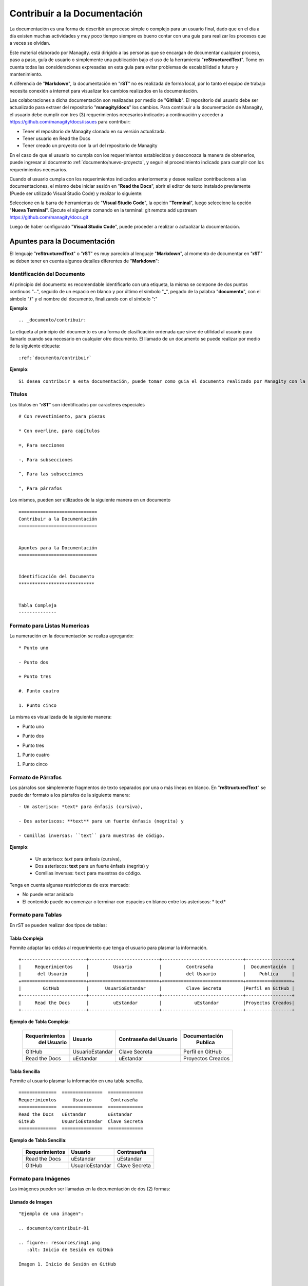 .. |Clonar o Descargar| image:: resources/img12.png

.. _documento/contribuir-documento:

=============================
Contribuir a la Documentación
=============================

La documentación es una forma de describir un proceso simple o complejo para un usuario final, dado que en el día a día existen muchas actividades y muy poco tiempo siempre es bueno contar con una guía para realizar los procesos que a veces se olvidan.

Este material elaborado por Managity. está dirigido a las personas que se encargan de documentar cualquier proceso, paso a paso, guía de usuario o simplemente una publicación bajo el uso de la herramienta "**reStructuredText**". Tome en cuenta todas las consideraciones expresadas en esta guía para evitar problemas de escalabilidad a futuro y mantenimiento.

A diferencia de "**Markdown**", la documentación en "**rST**" no es realizada de forma local, por lo tanto el equipo de trabajo necesita conexión a internet para visualizar los cambios realizados en la documentación.

Las colaboraciones a dicha documentación son realizadas por medio de "**GitHub**". El repositorio del usuario debe ser actualizado para extraer del repositorio "**managity/docs**" los cambios. Para contribuir a la documentación de Managity, el usuario debe cumplir con tres (3) requerimientos necesarios indicados a continuación y acceder a https://github.com/managity/docs/issues para contribuir:

- Tener el repositorio de Managity clonado en su versión actualizada.

- Tener usuario en Read the Docs

- Tener creado un proyecto con la url del repositorio de Managity

En el caso de que el usuario no cumpla con los requerimientos establecidos y desconozca la manera de obtenerlos, puede ingresar al documento :ref:`documento/nuevo-proyecto`, y seguir el procedimiento indicado para cumplir con los requerimientos necesarios.

Cuando el usuario cumpla con los requerimientos indicados anteriormente y desee realizar contribuciones a las documentaciones, el mismo debe iniciar sesión en "**Read the Docs**", abrir el editor de texto instalado previamente (Puede ser utilizado Visual Studio Code) y realizar lo siguiente:

Seleccione en la barra de herramientas de "**Visual Studio Code**", la opción "**Terminal**", luego seleccione la opción "**Nueva Terminal**". Ejecute el siguiente comando en la terminal: git remote add upstream https://github.com/managity/docs.git

Luego de haber configurado "**Visual Studio Code**", puede proceder a realizar o actualizar la documentación.

Apuntes para la Documentación
=============================

El lenguaje "**reStructuredText**" o "**rST**" es muy parecido al lenguaje "**Markdown**", al momento de documentar en "**rST**" se deben tener en cuenta algunos detalles diferentes de "**Markdown**":

Identificación del Documento
****************************

Al principio del documento es recomendable identificarlo con una etiqueta, la misma se compone de dos puntos continuos "**..**", seguido de un espacio en blanco y por último el símbolo "**_**", pegado de la palabra "**documento**", con el símbolo "**/**" y el nombre del documento, finalizando con el símbolo "**:**"

**Ejemplo**:

::

    .. _documento/contribuir:


La etiqueta al principio del documento es una forma de clasificación ordenada que sirve de utilidad al usuario para llamarlo cuando sea necesario en cualquier otro documento. El llamado de un documento se puede realizar por medio de la siguiente etiqueta:

::

    :ref:`documento/contribuir`

**Ejemplo**:

::

    Si desea contribuir a esta documentación, puede tomar como guia el documento realizado por Managity con la finalidad de que los usuario puedan :ref:`documento/contribuir`.


Titulos
*******

Los titulos en "**rST**" son identificados por caracteres especiales

::

    # Con revestimiento, para piezas

    * Con overline, para capítulos

    =, Para secciones

    -, Para subsecciones

    ^, Para las subsecciones

    ", Para párrafos

Los mismos, pueden ser utilizados de la siguiente manera en un documento

::

    =============================
    Contribuir a la Documentación
    =============================


    Apuntes para la Documentación
    =============================

    
    Identificación del Documento
    ****************************

    
    Tabla Compleja
    --------------

Formato para Listas Numericas
*****************************

La numeración en la documentación se realiza agregando:

::

    * Punto uno

    - Punto dos

    + Punto tres 

    #. Punto cuatro 

    1. Punto cinco

La misma es visualizada de la siguiente manera:

* Punto uno

- Punto dos 

+ Punto tres

#. Punto cuatro

1. Punto cinco

Formato de  Párrafos
********************

Los párrafos son simplemente fragmentos de texto separados por una o más líneas en blanco. En "**reStructuredText**" se puede dar formato a los párrafos de la siguiente manera:

::

    - Un asterisco: *text* para énfasis (cursiva),

    - Dos asteriscos: **text** para un fuerte énfasis (negrita) y

    - Comillas inversas: ``text`` para muestras de código.


**Ejemplo**:

    - Un asterisco: *text* para énfasis (cursiva),

    - Dos asteriscos: **text** para un fuerte énfasis (negrita) y

    - Comillas inversas: ``text`` para muestras de código.


Tenga en cuenta algunas restricciones de este marcado:

- No puede estar anidado

- El contenido puede no comenzar o terminar con espacios en blanco entre los asteriscos: * text*


Formato para Tablas
*******************

En rST se pueden realizar dos tipos de tablas:

Tabla Compleja
--------------

Permite adaptar las celdas al requerimiento que tenga el usuario para plasmar la información.

::

    +------------------------+--------------------------+------------------------------+-----------------+
    |     Requerimientos     |         Usuario          |         Contraseña           |  Documentación  |
    |      del Usuario       |                          |         del Usuario          |     Publica     |
    +========================+==========================+==============================+=================+
    |        GitHub          |      UsuarioEstandar     |         Clave Secreta        |Perfil en GitHub |
    +------------------------+--------------------------+------------------------------+-----------------+
    |     Read the Docs      |         uEstandar        |            uEstandar         |Proyectos Creados|
    +------------------------+--------------------------+------------------------------+-----------------+

**Ejemplo de Tabla Compleja**:

    +------------------------+--------------------------+------------------------------+-----------------+
    |     Requerimientos     |         Usuario          |         Contraseña           |  Documentación  |
    |      del Usuario       |                          |         del Usuario          |     Publica     |
    +========================+==========================+==============================+=================+
    |        GitHub          |      UsuarioEstandar     |         Clave Secreta        |Perfil en GitHub |
    +------------------------+--------------------------+------------------------------+-----------------+
    |     Read the Docs      |         uEstandar        |            uEstandar         |Proyectos Creados|
    +------------------------+--------------------------+------------------------------+-----------------+

Tabla Sencilla
--------------

Permite al usuario plasmar la información en una tabla sencilla.

::

    ==============  ===============  =============
    Requerimientos      Usuario       Contraseña
    ==============  ===============  =============
    Read the Docs   uEstandar        uEstandar
    GitHub          UsuarioEstandar  Clave Secreta
    ==============  ===============  =============

**Ejemplo de Tabla Sencilla**:

    ==============  ===============  =============
    Requerimientos      Usuario       Contraseña
    ==============  ===============  =============
    Read the Docs   uEstandar        uEstandar
    GitHub          UsuarioEstandar  Clave Secreta
    ==============  ===============  =============

Formato para Imágenes
*********************

Las imágenes pueden ser llamadas en la documentación de dos (2) formas:

Llamado de Imagen
-----------------

::

    "Ejemplo de una imagen":

    .. documento/contribuir-01

    .. figure:: resources/img1.png
       :alt: Inicio de Sesión en GitHub

    Imagen 1. Inicio de Sesión en GitHub



    "Ejemplo de otra imagen":

    .. documento/contribuir-02

    .. figure:: resources/img2.png
       :alt: Perfil de ERPyA en GitHub

    Imagen 2. Perfil de ERPyA en GitHub

.. note::

    - ``.. documento/contribuir-01``: Etiqueta de referencia para ordenar las imágenes en el código por si ocurre un error con las mismas.
    
    - ``.. figure:: img/img1.png``: Etique para llamar las imágenes.
    
    - ``:alt:``: Etiqueta para el nombre de la imagen por si falla la visualización de la misma. Esta debe colocarse dejando tres (3) espacios en blanco despues de donde comienza la identación de la etiqueta ``.. figure:: img/img1.png``.
    
    - ``Imagen 1. Inicio de Sesión en GitHub``: Referencia para mostrar por orden las imágenes en el documento y agregar su título o descripción.

Llamado de Imagen por Etiqueta
------------------------------

"**Ejemplo de ruta de la imagen**":

    ``.. |Inicio de Sesión en GitHub| image:: img/img1.png``
    ``.. |Perfil de ERPyA en GitHub| image:: img/img2.png``

.. note::

    - ``.. |Inicio de Sesión en GitHub| image:: img/img1.png``: Etiqueta de ruta de la imagen. Esta etiqueta debe agregarse al principio del documento y antes de la etiqueta de identificación del documento.
 

:: 

    "Ejemplo de llamado de una imagen en el documento":


    Ingrese a su usuario de "GitHub" en https://github.com/. 

    |Inicio de Sesión en GitHub|

    Imagen 1. Inicio de Sesión en GitHub




    "Ejemplo de llamado de otra imagen en el documento":

    Luego ubique el perfil de Managity ubicado en https://github.com/managity, para buscar el repositorio de la documentación "docs". La búsqueda del repositorio puede ser realizada de forma manual o buscando la palabra "docs" en la barra de búsqueda inteligente.

    |Perfil de Managity|

    Imagen 2. Perfil de Managity

.. note:: 

    - ``|Perfil de Managity|``: Llamado de la imagen en el documento. Esta puede ser llamada cuando se necesite a lo largo del documento.
    - ``Imagen 2. Perfil de Managity``: Referencia para mostrar por orden las imágenes en el documento y agregar su título o descripción.


Formato para Menú
*****************

El menú en la documentación es conformado en el "**index.rst**" principal de la carpeta "**src**". El documento se encuentra conformado por lo siguiente:

- ``Título``: Título Principal de la Documentación.
- ``.. toctree::``: Etiqueta para mostrar en el menú los nombres de los documentos con enlace a los mismos por medio de un click.
- ``:caption: MANAGITY``: Etiqueta para clasificar el menú por modulos, seguido del nombre correspondiente.
- ``:maxdepth: 2``: Etiqueta utilizada para indicar que cantidad o profundidad de niveles de documentos que se van a mostrar. 
- ``:numbered:``: Etiqueta utilizada para enumerar cada documento del menú declarado con su respectiva ruta.
- ``general/procedures/index``: Declaración de la ruta del documento.

Formato para Notas y Alertas
****************************

Para agregar correctamente una nota o alerta, es necesario tomar en cuenta lo siguiente:

    - No dejar espacios en blanco al comenzar la línea donde sera definida la etiqueta de la nota o alerta.

    - Definir la etiqueta de la nota ``.. note::``, o alerta ``.. warning::``

    - Dejar una línea libre entre la etiqueta de la nota ``.. note::``, o alerta ``.. warning::`` y el contenido de la misma.

    - Dejar una sangría de cuatro (4) espacios en blanco, en la línea del contenido.

Reglas para Crear una Documentación
===================================

Managity tiene establecido como estándar de nombre de archivos, directorio e imágenes de la documentación en "**reStructuredText**" lo siguiente.

Nombre del Archivo de la Documentación
**************************************

El nombre del archivo debe respetar lo siguiente:

- Debe ser un nombre que describa la funcionalidad.

- El nombre debe ser en inglés.

- Los espacios en blanco se deben sustituir por guiones (-).

- No debe poseer caracteres especiales: !@#$%*()_=+/?<>~

- La extensión del archivo debe ser rst

- El nombre debe ser todo en minúscula.

**Ejemplo de un nombre de archivo**: setup-vmax-220.rst

Directorio de la Documentación
******************************

Dependiendo de lo complejo de la documentación se define la estructura de directorios, sea lo mas específico posible y preguntese primero lo siguiente:

- ¿La documentación tiene muchas secciones?

- ¿Las funcionalidades son completamente separadas?

- ¿Tiene relación un documento con otro?

Con base en las preguntas deberá determinar si debe agregar un directorio nuevo al directorio principal o simplemente usar uno que ya exista.

Un ejemplo es la localización realizada por Managity para Venezuela, a continuación se presenta:

- ¿La documentación tiene muchas secciones? Si puede tener varias secciones como:

    - Impresión fiscal

    - Retenciones

    - Tesorería

    - Reportes fiscales

- ¿Las funcionalidades son completamente separadas? Pertenecen a un sub-grupo llamado localización Venezuela que practicamente no forma parte del core de ADempiere

- ¿Tiene relación un documento con otro? Si, entre cada una de las funcionalidades de la localización se tiene mucha relación.

Todo esto indica que se debe crear un directorio dentro del directorio principal y dentro de ese directorio deberá existir un directorio por funcionalidad.

**Ejemplo de Directorio Principal**: docs 

    Árbol de directorios:

        - docs/
            
            - lve/
        
                - fiscal-printer/
                
                    - setup-vmax-220.md
                
                - withholding/
                
                - finance/
                
                - fiscal-reports/

.. note::

    Para el nombre de los directorios se debe respetar la misma definición utilizada para los nombres de los archivos.

Directorio de las Imágenes de la Documentación
**********************************************

El directorio de las imágenes se debe crear dentro del directorio de la funcionalidad, un ejemplo de ello puede ser el siguiente: 

Siguiendo con el ejemplo anterior, si se desea agregar alguna imagen al documento "**setup-vmax-220.rst**" se debe crear un directorio llamado "**resources**" dentro del directorio "**fiscal-printer**", el resultado quedaría como el siguiente:

**Ejemplo de Directorio de las Imágenes**: 

    Árbol de directorios:

        - docs/
            
            - lve/
        
                - fiscal-printer/

                    - resources/
                
                    - setup-vmax-220.md
                
                - withholding/
                
                - finance/
                
                - fiscal-reports/

.. note:: 

    Para el nombre de las imágenes se debe respetar la misma definición utilizada para los nombres de los archivos.

Comandos para Documentación
===========================

Descargar Repositorio
*********************

Para descargar el repositorio en la carpeta local y poder contribuir a la documentación, es necesario ejecutar los siguientes comandos en la terminal de "**Visual Studio Code**".

#. Comando para ubicarse en la carpeta donde se va a almacenar el repositorio ``cd /opt/Development/Workspace/``

#. Copie la url del repositorio de Managity con la opción "**Clone or download**"

    |Clonar o Descargar|

    Imagen 1. Opción Clonar o Descargar Repositorio 

#. Comando para descargar el repositorio clonado en la carpeta local seleccionada ``git clone https://github.com/managity/docs.git``

.. note:: 

    La url introducida en el comando es la copiada desde la opción "**Clone or download**" del repositorio de Managity.

Actualizar Repositorio
**********************

Para contribuir a la documentación es necesario tener el repositorio actualizado, para ello se debe ejecutar los siguientes comandos:

#. Comando para ubicarse en la carpeta donde se encuentra el repositorio ``cd /opt/Development/Workspace/docs``

#. Comando para traer los cambios del repositorio de ERPyA ``git fetch upstream``

#. Comando para reemplazar el repositorio en mi cuenta por el repositorio de ERPyA ``git rebase -f upstream/master``

    #. Si da conflicto o se necesitan los cambios de una rama en especifico, se debe ajecutar el siguiente comando ``git merge master``

    #. Hacer commit para corregir el conflicto.

.. note::

    No se debe trabajar en la rama master.

Actualizar el Servicio de Prueba
**********************************

#. Hacer commit en la rama creada para el documento.

#. Ubicarse en 159.65.189.53:8000/projects/documentacion-uestandar/builds/ o en su defecto http://docs.managity.com:8000/projects/documentacion-uestandar/builds/

    #. Seleccione la rama (versión) a actualizar.

    #. Seleccione la opción "**Versión de Compilación**".

    .. note:: 

        La palabra "**documentacion-uestandar**" corresponde al proyecto creado en la documentación :ref:`documento/nuevo-proyecto`:

#. Espere el resultado

    #. **Compilando**: Se esta compilando el servicio y construyendo los cambios.

    #. **Fallido**: Ocurrio un error y no se compilo el servicio de prueba. En este caso debe realizar lo siguiente:

        #. Seleccione la palabra "**Fallido**" para ver el error.

        #. Solucione el error y genere otro commit con los cambios para solucionarlo.

        #. Realice el proceso para "**Actualizar el Servicio de Prueba**".
    
    #. **Con Éxito**: Se compilo exitosamente el servicio de prueba.

#. Ubique el servicio de prueba 159.65.189.53:8000/docs/documentacion-uestandar/en/versióncompilada o en su defecto puede seleccionar la opción "**Ver Documentación**" y cambie en la url http://docs.managity.com/docs/documentacion-uestandar/en/latest/ la palabra "**latest**" por el nombre de la versión compilada.

    #. Refresque o Actualice la página para ver los cambios.